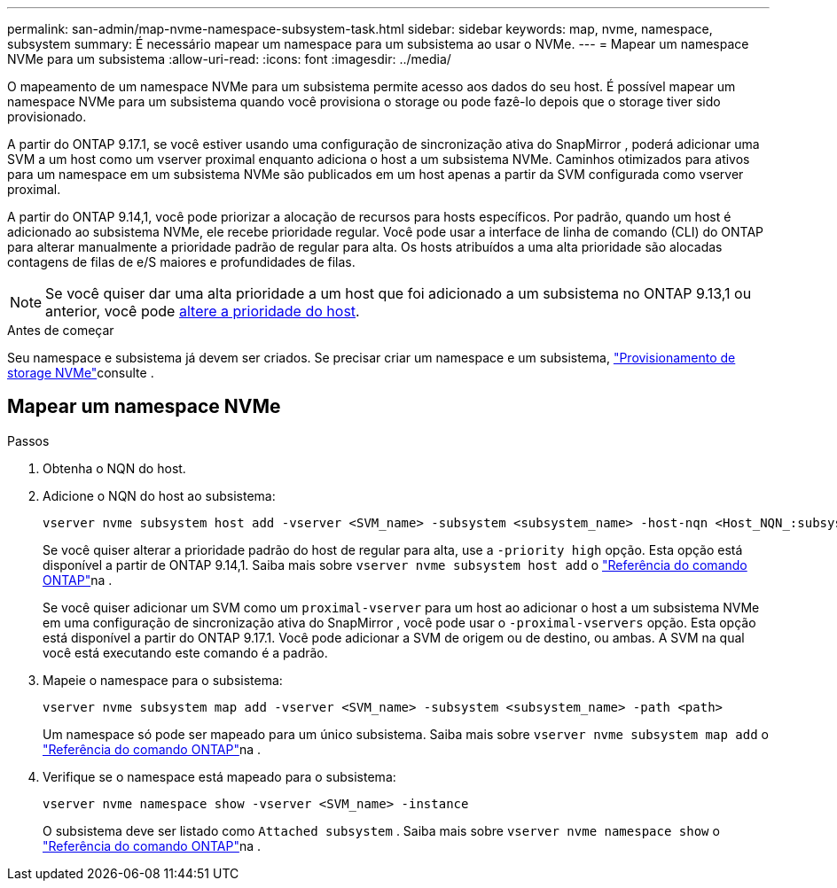 ---
permalink: san-admin/map-nvme-namespace-subsystem-task.html 
sidebar: sidebar 
keywords: map, nvme, namespace, subsystem 
summary: É necessário mapear um namespace para um subsistema ao usar o NVMe. 
---
= Mapear um namespace NVMe para um subsistema
:allow-uri-read: 
:icons: font
:imagesdir: ../media/


[role="lead"]
O mapeamento de um namespace NVMe para um subsistema permite acesso aos dados do seu host. É possível mapear um namespace NVMe para um subsistema quando você provisiona o storage ou pode fazê-lo depois que o storage tiver sido provisionado.

A partir do ONTAP 9.17.1, se você estiver usando uma configuração de sincronização ativa do SnapMirror , poderá adicionar uma SVM a um host como um vserver proximal enquanto adiciona o host a um subsistema NVMe. Caminhos otimizados para ativos para um namespace em um subsistema NVMe são publicados em um host apenas a partir da SVM configurada como vserver proximal.

A partir do ONTAP 9.14,1, você pode priorizar a alocação de recursos para hosts específicos. Por padrão, quando um host é adicionado ao subsistema NVMe, ele recebe prioridade regular. Você pode usar a interface de linha de comando (CLI) do ONTAP para alterar manualmente a prioridade padrão de regular para alta. Os hosts atribuídos a uma alta prioridade são alocadas contagens de filas de e/S maiores e profundidades de filas.


NOTE: Se você quiser dar uma alta prioridade a um host que foi adicionado a um subsistema no ONTAP 9.13,1 ou anterior, você pode xref:../nvme/change-host-priority-nvme-task.html[altere a prioridade do host].

.Antes de começar
Seu namespace e subsistema já devem ser criados. Se precisar criar um namespace e um subsistema, link:create-nvme-namespace-subsystem-task.html["Provisionamento de storage NVMe"]consulte .



== Mapear um namespace NVMe

.Passos
. Obtenha o NQN do host.
. Adicione o NQN do host ao subsistema:
+
[source, cli]
----
vserver nvme subsystem host add -vserver <SVM_name> -subsystem <subsystem_name> -host-nqn <Host_NQN_:subsystem._subsystem_name>
----
+
Se você quiser alterar a prioridade padrão do host de regular para alta, use a `-priority high` opção. Esta opção está disponível a partir de ONTAP 9.14,1. Saiba mais sobre `vserver nvme subsystem host add` o link:https://docs.netapp.com/us-en/ontap-cli/vserver-nvme-subsystem-host-add.html["Referência do comando ONTAP"^]na .

+
Se você quiser adicionar um SVM como um  `proximal-vserver` para um host ao adicionar o host a um subsistema NVMe em uma configuração de sincronização ativa do SnapMirror , você pode usar o  `-proximal-vservers` opção. Esta opção está disponível a partir do ONTAP 9.17.1. Você pode adicionar a SVM de origem ou de destino, ou ambas. A SVM na qual você está executando este comando é a padrão.

. Mapeie o namespace para o subsistema:
+
[source, cli]
----
vserver nvme subsystem map add -vserver <SVM_name> -subsystem <subsystem_name> -path <path>
----
+
Um namespace só pode ser mapeado para um único subsistema. Saiba mais sobre `vserver nvme subsystem map add` o link:https://docs.netapp.com/us-en/ontap-cli/vserver-nvme-subsystem-map-add.html["Referência do comando ONTAP"^]na .

. Verifique se o namespace está mapeado para o subsistema:
+
[source, cli]
----
vserver nvme namespace show -vserver <SVM_name> -instance
----
+
O subsistema deve ser listado como `Attached subsystem` . Saiba mais sobre `vserver nvme namespace show` o link:https://docs.netapp.com/us-en/ontap-cli/vserver-nvme-namespace-show.html["Referência do comando ONTAP"^]na .


